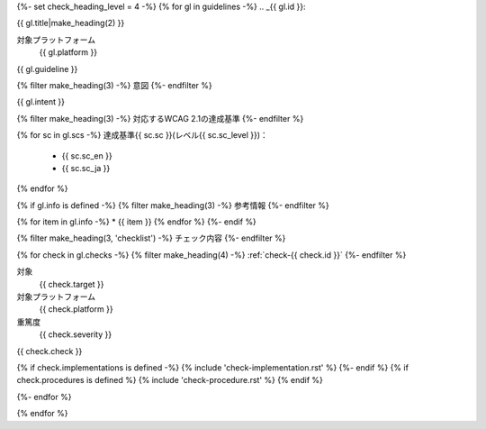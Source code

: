{%- set check_heading_level = 4 -%}
{% for gl in guidelines -%}
.. _{{ gl.id }}:

{{ gl.title|make_heading(2) }}

対象プラットフォーム
   {{ gl.platform }}

{{ gl.guideline }}

{% filter make_heading(3) -%}
意図
{%- endfilter %}

{{ gl.intent }}

{% filter make_heading(3) -%}
対応するWCAG 2.1の達成基準
{%- endfilter %}

{% for sc in gl.scs -%}
達成基準{{ sc.sc }}(レベル{{ sc.sc_level }})：
   -  {{ sc.sc_en }}
   -  {{ sc.sc_ja }}
{% endfor %}

{% if gl.info is defined -%}
{% filter make_heading(3) -%}
参考情報
{%- endfilter %}

{% for item in gl.info -%}
*  {{ item }}
{% endfor %}
{%- endif %}

{% filter make_heading(3, 'checklist') -%}
チェック内容
{%- endfilter %}

{% for check in gl.checks -%}
{% filter make_heading(4) -%}
:ref:`check-{{ check.id }}`
{%- endfilter %}

対象
   {{ check.target }}
対象プラットフォーム
   {{ check.platform }}
重篤度
   {{ check.severity }}

{{ check.check }}

{% if check.implementations is defined -%}
{% include 'check-implementation.rst' %}
{%- endif %}
{% if check.procedures is defined %}
{% include 'check-procedure.rst' %}
{% endif %}

{%- endfor %}

{% endfor %}

